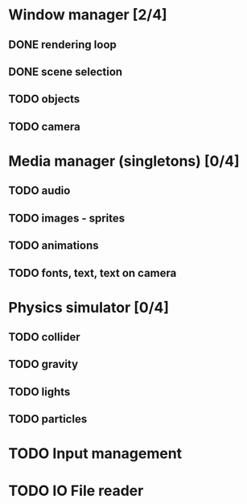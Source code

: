 * Window manager [2/4]
** DONE rendering loop
** DONE scene selection
** TODO objects
** TODO camera
* Media manager (singletons) [0/4]
** TODO audio
** TODO images - sprites
** TODO animations
** TODO fonts, text, text on camera
* Physics simulator [0/4]
** TODO collider
** TODO gravity
** TODO lights
** TODO particles
* TODO Input management
* TODO IO File reader
